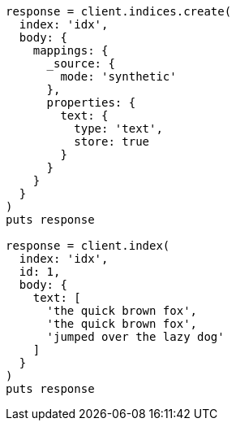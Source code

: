 [source, ruby]
----
response = client.indices.create(
  index: 'idx',
  body: {
    mappings: {
      _source: {
        mode: 'synthetic'
      },
      properties: {
        text: {
          type: 'text',
          store: true
        }
      }
    }
  }
)
puts response

response = client.index(
  index: 'idx',
  id: 1,
  body: {
    text: [
      'the quick brown fox',
      'the quick brown fox',
      'jumped over the lazy dog'
    ]
  }
)
puts response
----
